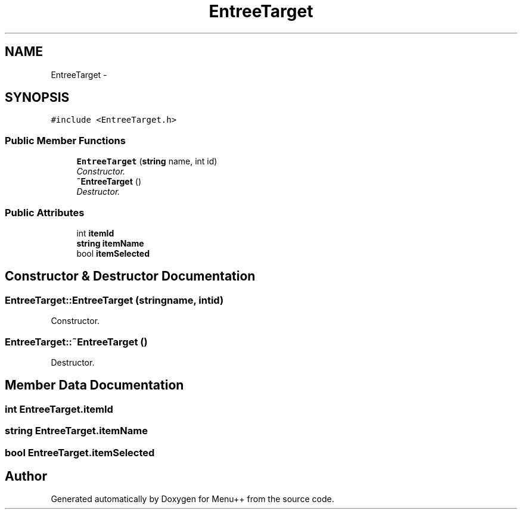 .TH "EntreeTarget" 3 "Tue Feb 28 2012" "Menu++" \" -*- nroff -*-
.ad l
.nh
.SH NAME
EntreeTarget \- 
.SH SYNOPSIS
.br
.PP
.PP
\fC#include <EntreeTarget.h>\fP
.SS "Public Member Functions"

.in +1c
.ti -1c
.RI "\fBEntreeTarget\fP (\fBstring\fP name, int id)"
.br
.RI "\fIConstructor. \fP"
.ti -1c
.RI "\fB~EntreeTarget\fP ()"
.br
.RI "\fIDestructor. \fP"
.in -1c
.SS "Public Attributes"

.in +1c
.ti -1c
.RI "int \fBitemId\fP"
.br
.ti -1c
.RI "\fBstring\fP \fBitemName\fP"
.br
.ti -1c
.RI "bool \fBitemSelected\fP"
.br
.in -1c
.SH "Constructor & Destructor Documentation"
.PP 
.SS "EntreeTarget::EntreeTarget (\fBstring\fPname, intid)"
.PP
Constructor. 
.SS "EntreeTarget::~EntreeTarget ()"
.PP
Destructor. 
.SH "Member Data Documentation"
.PP 
.SS "int \fBEntreeTarget.itemId\fP"
.SS "\fBstring\fP \fBEntreeTarget.itemName\fP"
.SS "bool \fBEntreeTarget.itemSelected\fP"

.SH "Author"
.PP 
Generated automatically by Doxygen for Menu++ from the source code.
